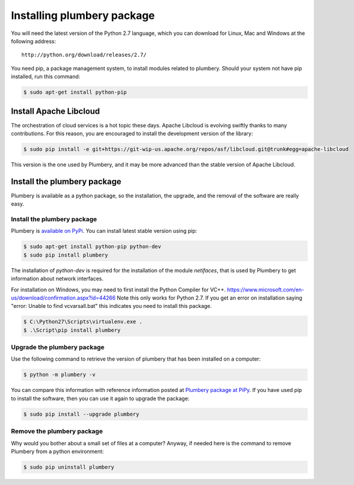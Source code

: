 Installing plumbery package
===========================

You will need the latest version of the Python 2.7 language, which you can download for Linux, Mac and Windows at
the following address::

  http://python.org/download/releases/2.7/

You need pip, a package management system, to install modules related to plumbery.
Should your system not have pip installed, run this command:

.. sourcecode:: bash

    $ sudo apt-get install python-pip

Install Apache Libcloud
-----------------------

The orchestration of cloud services is a hot topic these days. Apache
Libcloud is evolving swiftly thanks to many contributions. For this reason,
you are encouraged to install the development version of the library:

.. sourcecode:: bash

    $ sudo pip install -e git+https://git-wip-us.apache.org/repos/asf/libcloud.git@trunk#egg=apache-libcloud

This version is the one used by Plumbery, and it may be more advanced than
the stable version of Apache Libcloud.

Install the plumbery package
----------------------------

Plumbery is available as a python package, so the installation, the upgrade,
and the removal of the software are really easy.

Install the plumbery package
~~~~~~~~~~~~~~~~~~~~~~~~~~~~

Plumbery is `available on PyPi`_. You can install latest stable version using pip:

.. sourcecode:: bash

    $ sudo apt-get install python-pip python-dev
    $ sudo pip install plumbery

The installation of `python-dev` is required for the installation of the module
`netifaces`, that is used by Plumbery to get information about network interfaces.

For installation on Windows, you may need to first install the Python Compiler for VC++. https://www.microsoft.com/en-us/download/confirmation.aspx?id=44266
Note this only works for Python 2.7. If you get an error on installation saying "error: Unable to find vcvarsall.bat" this indicates you need to install this package.

.. sourcecode:: powershell

    $ C:\Python27\Scripts\virtualenv.exe .
    $ .\Script\pip install plumbery

Upgrade the plumbery package
~~~~~~~~~~~~~~~~~~~~~~~~~~~~

Use the following command to retrieve the version of plumbery that has been
installed on a computer:

.. sourcecode:: bash

    $ python -m plumbery -v

You can compare this information with reference information posted at
`Plumbery package at PiPy`_. If you have used pip to install the software,
then you can use it again to upgrade the package:

.. sourcecode:: bash

    $ sudo pip install --upgrade plumbery

Remove the plumbery package
~~~~~~~~~~~~~~~~~~~~~~~~~~~

Why would you bother about a small set of files at a computer? Anyway, if needed
here is the command to remove Plumbery from a python environment:

.. sourcecode:: bash

    $ sudo pip uninstall plumbery

.. _`available on PyPi`: https://pypi.python.org/pypi/plumbery
.. _`Plumbery package at PiPy`: https://pypi.python.org/pypi/plumbery


